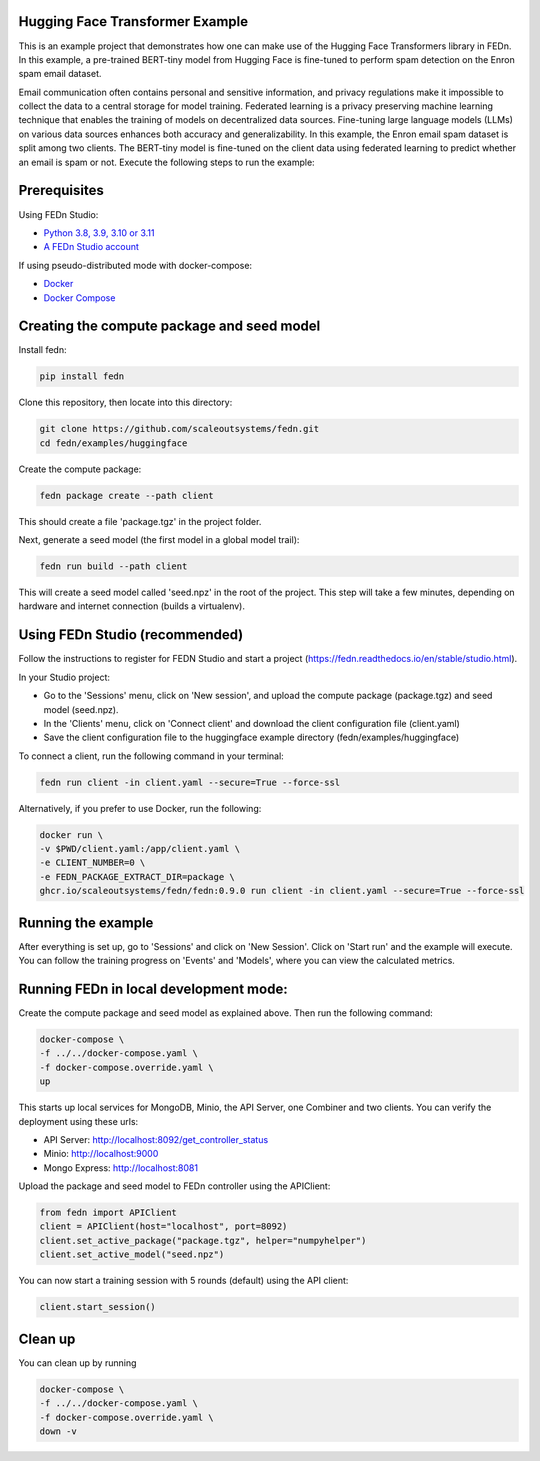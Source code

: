 Hugging Face Transformer Example
--------------------------------

This is an example project that demonstrates how one can make use of the Hugging Face Transformers library in FEDn.
In this example, a pre-trained BERT-tiny model from Hugging Face is fine-tuned to perform spam detection 
on the Enron spam email dataset.

Email communication often contains personal and sensitive information, and privacy regulations make it 
impossible to collect the data to a central storage for model training.
Federated learning is a privacy preserving machine learning technique that enables the training of models on decentralized data sources.
Fine-tuning large language models (LLMs) on various data sources enhances both accuracy and generalizability.
In this example, the Enron email spam dataset is split among two clients. The BERT-tiny model is fine-tuned on the client data using 
federated learning to predict whether an email is spam or not.
Execute the following steps to run the example:

Prerequisites
-------------

Using FEDn Studio:

-  `Python 3.8, 3.9, 3.10 or 3.11 <https://www.python.org/downloads>`__
-  `A FEDn Studio account <https://fedn.scaleoutsystems.com/signup>`__   

If using pseudo-distributed mode with docker-compose:

-  `Docker <https://docs.docker.com/get-docker>`__
-  `Docker Compose <https://docs.docker.com/compose/install>`__

Creating the compute package and seed model
-------------------------------------------

Install fedn: 

.. code-block::

   pip install fedn

Clone this repository, then locate into this directory:

.. code-block::

   git clone https://github.com/scaleoutsystems/fedn.git
   cd fedn/examples/huggingface

Create the compute package:

.. code-block::

   fedn package create --path client

This should create a file 'package.tgz' in the project folder.

Next, generate a seed model (the first model in a global model trail):

.. code-block::

   fedn run build --path client

This will create a seed model called 'seed.npz' in the root of the project. This step will take a few minutes, depending on hardware and internet connection (builds a virtualenv).  



Using FEDn Studio (recommended)
-------------------------------

Follow the instructions to register for FEDN Studio and start a project (https://fedn.readthedocs.io/en/stable/studio.html).

In your Studio project:

- Go to the 'Sessions' menu, click on 'New session', and upload the compute package (package.tgz) and seed model (seed.npz).
- In the 'Clients' menu, click on 'Connect client' and download the client configuration file (client.yaml)
- Save the client configuration file to the huggingface example directory (fedn/examples/huggingface)

To connect a client, run the following command in your terminal:

.. code-block::

   fedn run client -in client.yaml --secure=True --force-ssl
   

Alternatively, if you prefer to use Docker, run the following:

.. code-block::

   docker run \
   -v $PWD/client.yaml:/app/client.yaml \
   -e CLIENT_NUMBER=0 \
   -e FEDN_PACKAGE_EXTRACT_DIR=package \
   ghcr.io/scaleoutsystems/fedn/fedn:0.9.0 run client -in client.yaml --secure=True --force-ssl


Running the example
-------------------

After everything is set up, go to 'Sessions' and click on 'New Session'. Click on 'Start run' and the example
will execute. You can follow the training progress on 'Events' and 'Models', where you can view the calculated metrics.



Running FEDn in local development mode:
---------------------------------------

Create the compute package and seed model as explained above. Then run the following command:


.. code-block::

   docker-compose \
   -f ../../docker-compose.yaml \
   -f docker-compose.override.yaml \
   up


This starts up local services for MongoDB, Minio, the API Server, one Combiner and two clients. You can verify the deployment using these urls:

- API Server: http://localhost:8092/get_controller_status
- Minio: http://localhost:9000
- Mongo Express: http://localhost:8081


Upload the package and seed model to FEDn controller using the APIClient:

.. code-block::

    from fedn import APIClient
    client = APIClient(host="localhost", port=8092)
    client.set_active_package("package.tgz", helper="numpyhelper")
    client.set_active_model("seed.npz")


You can now start a training session with 5 rounds (default) using the API client:

.. code-block::

    client.start_session()

Clean up 
--------

You can clean up by running 

.. code-block::

   docker-compose \
   -f ../../docker-compose.yaml \
   -f docker-compose.override.yaml \
   down -v
